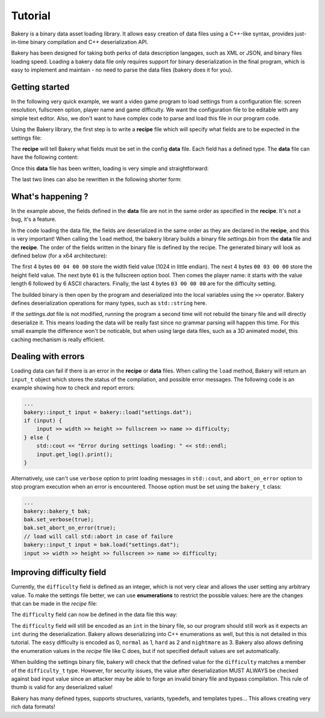 Tutorial
========

Bakery is a binary data asset loading library. It allows easy creation of data
files using a C++-like syntax, provides just-in-time binary compilation and
C++ deserialization API.

Bakery has been designed for taking both perks of data description langages, such
as XML or JSON, and binary files loading speed. Loading a bakery data file only
requires support for binary deserialization in the final program, which is easy
to implement and maintain - no need to parse the data files (bakery does it for
you).


Getting started
---------------

In the following very quick example, we want a video game program to load
settings from a configuration file: screen resolution, fullscreen option,
player name and game difficulty. We want the configuration file to be editable
with any simple text editor. Also, we don't want to have complex code to parse
and load this file in our program code.

Using the Bakery library, the first step is to write a **recipe** file which
will specify what fields are to be expected in the settings file:

.. code-block:: c++
    :caption: settings.rec

    int width;
    int height;
    bool fullscreen;
    string name;
    int difficulty;

The **recipe** will tell Bakery what fields must be set in the config **data**
file. Each field has a defined type. The **data** file can have the following
content:

.. code-block:: c++
    :caption: settings.dat

    recipe "settings.rec";
    name = "Gordon";
    difficulty = 3;
    width = 1024;
    height = 768;
    fullscreen = true;

Once this **data** file has been written, loading is very simple and
straightforward:

.. code-block:: c++
    :caption: demo.cpp

    #include <bakery/bakery.hpp>
    ...
    int width, height;
    bool fullscreen;
    std::string name;
    int difficulty;

    bakery::input_t input = bakery::load("settings.dat");
    input >> width >> height >> fullscreen >> name >> difficulty;

The last two lines can also be rewritten in the following shorter form:

.. code-block:: c++
    :caption: demo.cpp

    bakery::load("settings.dat", width, height, fullscreen, name, difficulty);

What's happening ?
------------------

In the example above, the fields defined in the **data** file are not in the
same order as specified in the **recipe**. It's not a bug, it's a feature.

In the code loading the data file, the fields are deserialized in the same
order as they are declared in the **recipe**, and this is very important! When
calling the ``load`` method, the bakery library builds a binary file
*settings.bin* from the **data** file and the **recipe**. The order of the
fields written in the binary file is defined by the recipe. The generated
binary will look as defined below (for a x64 architecture):

.. code-block::
   :caption: hexdump -Cv settings.bin

   00000000  00 04 00 00 00 03 00 00  01 06 00 00 00 00 00 00  |................|
   00000010  00 47 6f 72 64 6f 6e 03  00 00 00                 |.Gordon....|

The first 4 bytes ``00 04 00 00`` store the width field value (1024 in little
endian). The next 4 bytes ``00 03 00 00`` store the height field value. The next
byte ``01`` is the fullscreen option bool. Then comes the player name: it
starts with the value length 6 followed by 6 ASCII characters. Finally, the last
4 bytes ``03 00 00 00`` are for the difficulty setting.

The builded binary is then open by the program and deserialized into the local
variables using the ``>>`` operator. Bakery defines deserialization operations
for many types, such as ``std::string`` here.

If the *settings.dat* file is not modified, running the program a second time
will not rebuild the binary file and will directly deserialize it. This means
loading the data will be really fast since no grammar parsing will happen this
time. For this small example the difference won't be noticable, but when using
large data files, such as a 3D animated model, this caching mechanism is really
efficient.

Dealing with errors
-------------------

Loading data can fail if there is an error in the **recipe** or **data** files.
When calling the ``load`` method, Bakery will return an ``input_t`` object which
stores the status of the compilation, and possible error messages. The following
code is an example showing how to check and report errors:

.. code-block:: c++
    
    ...
    bakery::input_t input = bakery::load("settings.dat");
    if (input) {
        input >> width >> height >> fullscreen >> name >> difficulty;
    } else {
        std::cout << "Error during settings loading: " << std::endl;
        input.get_log().print();
    }

Alternatively, use can't use ``verbose`` option to print loading messages in
``std::cout``, and ``abort_on_error`` option to stop program execution when an
error is encountered. Thoose option must be set using the ``bakery_t`` class:

.. code-block:: c++
    
    ...
    bakery::bakery_t bak;
    bak.set_verbose(true);
    bak.set_abort_on_error(true);
    // load will call std::abort in case of failure
    bakery::input_t input = bak.load("settings.dat");
    input >> width >> height >> fullscreen >> name >> difficulty;


Improving difficulty field
--------------------------

Currently, the ``difficulty`` field is defined as an integer, which is not very
clear and allows the user setting any arbitrary value. To make the settings
file better, we can use **enumerations** to restrict the possible values: here
are the changes that can be made in the *recipe* file:

.. code-block:: c++
    :caption: settings.rec

    enum difficulty_t {
        easy,
        normal,
        hard,
        nightmare
    };
    ...
    difficulty_t difficulty;

The ``difficulty`` field can now be defined in the data file this way:

.. code-block:: c++
    :caption: settings.dat

    difficulty = easy;

The ``difficulty`` field will still be encoded as an ``int`` in the binary file,
so our program should still work as it expects an ``int`` during the
deserialization. Bakery allows deserializing into C++ enumerations as well, but
this is not detailed in this tutorial. The ``easy`` difficulty is encoded as 0,
``normal`` as 1, ``hard`` as 2 and ``nightmare`` as 3. Bakery also allows
defining the enumeration values in the *recipe* file like C does, but if not
specified default values are set automatically.

When building the settings binary file, bakery will check that the defined value
for the ``difficulty`` matches a member of the ``difficulty_t`` type. However,
for security issues, the value after deserialization MUST ALWAYS be checked
against bad input value since an attacker may be able to forge an invalid binary
file and bypass compilation. This rule of thumb is valid for any deserialized
value!

Bakery has many defined types, supports structures, variants, typedefs, and
templates types... This allows creating very rich data formats!
